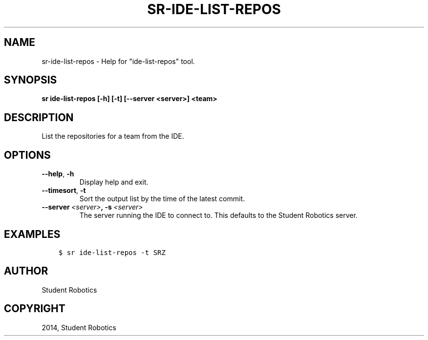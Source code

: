 .\" Man page generated from reStructuredText.
.
.TH "SR-IDE-LIST-REPOS" "1" "Feb 20, 2021" "1.2.0" "Student Robotics Tools"
.SH NAME
sr-ide-list-repos \- Help for "ide-list-repos" tool.
.
.nr rst2man-indent-level 0
.
.de1 rstReportMargin
\\$1 \\n[an-margin]
level \\n[rst2man-indent-level]
level margin: \\n[rst2man-indent\\n[rst2man-indent-level]]
-
\\n[rst2man-indent0]
\\n[rst2man-indent1]
\\n[rst2man-indent2]
..
.de1 INDENT
.\" .rstReportMargin pre:
. RS \\$1
. nr rst2man-indent\\n[rst2man-indent-level] \\n[an-margin]
. nr rst2man-indent-level +1
.\" .rstReportMargin post:
..
.de UNINDENT
. RE
.\" indent \\n[an-margin]
.\" old: \\n[rst2man-indent\\n[rst2man-indent-level]]
.nr rst2man-indent-level -1
.\" new: \\n[rst2man-indent\\n[rst2man-indent-level]]
.in \\n[rst2man-indent\\n[rst2man-indent-level]]u
..
.SH SYNOPSIS
.sp
\fBsr ide\-list\-repos [\-h] [\-t] [\-\-server <server>] <team>\fP
.SH DESCRIPTION
.sp
List the repositories for a team from the IDE.
.SH OPTIONS
.INDENT 0.0
.TP
.B \-\-help\fP,\fB  \-h
Display help and exit.
.TP
.B \-\-timesort\fP,\fB  \-t
Sort the output list by the time of the latest commit.
.TP
.BI \-\-server \ <server>\fP,\fB \ \-s \ <server>
The server running the IDE to connect to. This defaults to the Student
Robotics server.
.UNINDENT
.SH EXAMPLES
.INDENT 0.0
.INDENT 3.5
.sp
.nf
.ft C
$ sr ide\-list\-repos \-t SRZ
.ft P
.fi
.UNINDENT
.UNINDENT
.SH AUTHOR
Student Robotics
.SH COPYRIGHT
2014, Student Robotics
.\" Generated by docutils manpage writer.
.
